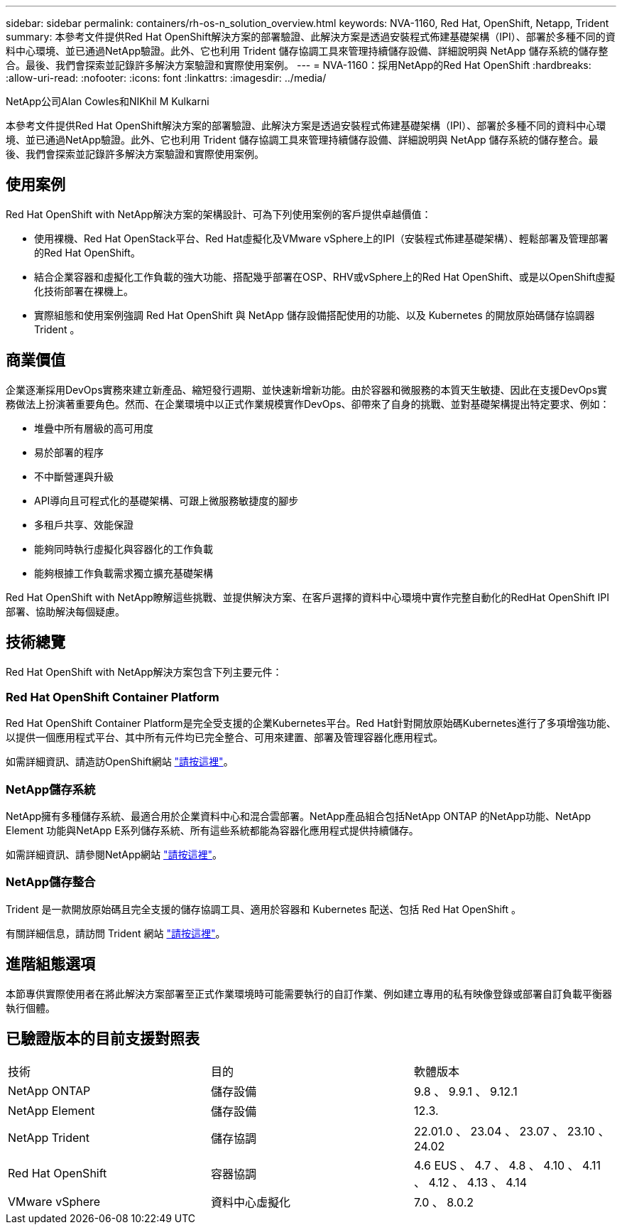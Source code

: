 ---
sidebar: sidebar 
permalink: containers/rh-os-n_solution_overview.html 
keywords: NVA-1160, Red Hat, OpenShift, Netapp, Trident 
summary: 本參考文件提供Red Hat OpenShift解決方案的部署驗證、此解決方案是透過安裝程式佈建基礎架構（IPI）、部署於多種不同的資料中心環境、並已通過NetApp驗證。此外、它也利用 Trident 儲存協調工具來管理持續儲存設備、詳細說明與 NetApp 儲存系統的儲存整合。最後、我們會探索並記錄許多解決方案驗證和實際使用案例。 
---
= NVA-1160：採用NetApp的Red Hat OpenShift
:hardbreaks:
:allow-uri-read: 
:nofooter: 
:icons: font
:linkattrs: 
:imagesdir: ../media/


NetApp公司Alan Cowles和NIKhil M Kulkarni

[role="lead"]
本參考文件提供Red Hat OpenShift解決方案的部署驗證、此解決方案是透過安裝程式佈建基礎架構（IPI）、部署於多種不同的資料中心環境、並已通過NetApp驗證。此外、它也利用 Trident 儲存協調工具來管理持續儲存設備、詳細說明與 NetApp 儲存系統的儲存整合。最後、我們會探索並記錄許多解決方案驗證和實際使用案例。



== 使用案例

Red Hat OpenShift with NetApp解決方案的架構設計、可為下列使用案例的客戶提供卓越價值：

* 使用裸機、Red Hat OpenStack平台、Red Hat虛擬化及VMware vSphere上的IPI（安裝程式佈建基礎架構）、輕鬆部署及管理部署的Red Hat OpenShift。
* 結合企業容器和虛擬化工作負載的強大功能、搭配幾乎部署在OSP、RHV或vSphere上的Red Hat OpenShift、或是以OpenShift虛擬化技術部署在裸機上。
* 實際組態和使用案例強調 Red Hat OpenShift 與 NetApp 儲存設備搭配使用的功能、以及 Kubernetes 的開放原始碼儲存協調器 Trident 。




== 商業價值

企業逐漸採用DevOps實務來建立新產品、縮短發行週期、並快速新增新功能。由於容器和微服務的本質天生敏捷、因此在支援DevOps實務做法上扮演著重要角色。然而、在企業環境中以正式作業規模實作DevOps、卻帶來了自身的挑戰、並對基礎架構提出特定要求、例如：

* 堆疊中所有層級的高可用度
* 易於部署的程序
* 不中斷營運與升級
* API導向且可程式化的基礎架構、可跟上微服務敏捷度的腳步
* 多租戶共享、效能保證
* 能夠同時執行虛擬化與容器化的工作負載
* 能夠根據工作負載需求獨立擴充基礎架構


Red Hat OpenShift with NetApp瞭解這些挑戰、並提供解決方案、在客戶選擇的資料中心環境中實作完整自動化的RedHat OpenShift IPI部署、協助解決每個疑慮。



== 技術總覽

Red Hat OpenShift with NetApp解決方案包含下列主要元件：



=== Red Hat OpenShift Container Platform

Red Hat OpenShift Container Platform是完全受支援的企業Kubernetes平台。Red Hat針對開放原始碼Kubernetes進行了多項增強功能、以提供一個應用程式平台、其中所有元件均已完全整合、可用來建置、部署及管理容器化應用程式。

如需詳細資訊、請造訪OpenShift網站 https://www.openshift.com["請按這裡"]。



=== NetApp儲存系統

NetApp擁有多種儲存系統、最適合用於企業資料中心和混合雲部署。NetApp產品組合包括NetApp ONTAP 的NetApp功能、NetApp Element 功能與NetApp E系列儲存系統、所有這些系統都能為容器化應用程式提供持續儲存。

如需詳細資訊、請參閱NetApp網站 https://www.netapp.com["請按這裡"]。



=== NetApp儲存整合

Trident 是一款開放原始碼且完全支援的儲存協調工具、適用於容器和 Kubernetes 配送、包括 Red Hat OpenShift 。

有關詳細信息，請訪問 Trident 網站 https://docs.netapp.com/us-en/trident/index.html["請按這裡"]。



== 進階組態選項

本節專供實際使用者在將此解決方案部署至正式作業環境時可能需要執行的自訂作業、例如建立專用的私有映像登錄或部署自訂負載平衡器執行個體。



== 已驗證版本的目前支援對照表

|===


| 技術 | 目的 | 軟體版本 


| NetApp ONTAP | 儲存設備 | 9.8 、 9.9.1 、 9.12.1 


| NetApp Element | 儲存設備 | 12.3. 


| NetApp Trident | 儲存協調 | 22.01.0 、 23.04 、 23.07 、 23.10 、 24.02 


| Red Hat OpenShift | 容器協調 | 4.6 EUS 、 4.7 、 4.8 、 4.10 、 4.11 、 4.12 、 4.13 、 4.14 


| VMware vSphere | 資料中心虛擬化 | 7.0 、 8.0.2 
|===